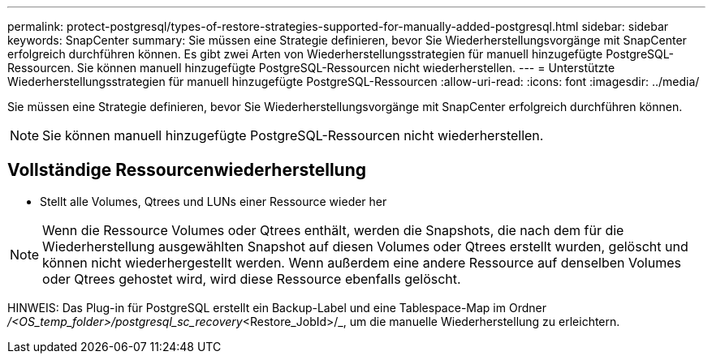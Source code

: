 ---
permalink: protect-postgresql/types-of-restore-strategies-supported-for-manually-added-postgresql.html 
sidebar: sidebar 
keywords: SnapCenter 
summary: Sie müssen eine Strategie definieren, bevor Sie Wiederherstellungsvorgänge mit SnapCenter erfolgreich durchführen können.  Es gibt zwei Arten von Wiederherstellungsstrategien für manuell hinzugefügte PostgreSQL-Ressourcen.  Sie können manuell hinzugefügte PostgreSQL-Ressourcen nicht wiederherstellen. 
---
= Unterstützte Wiederherstellungsstrategien für manuell hinzugefügte PostgreSQL-Ressourcen
:allow-uri-read: 
:icons: font
:imagesdir: ../media/


[role="lead"]
Sie müssen eine Strategie definieren, bevor Sie Wiederherstellungsvorgänge mit SnapCenter erfolgreich durchführen können.


NOTE: Sie können manuell hinzugefügte PostgreSQL-Ressourcen nicht wiederherstellen.



== Vollständige Ressourcenwiederherstellung

* Stellt alle Volumes, Qtrees und LUNs einer Ressource wieder her



NOTE: Wenn die Ressource Volumes oder Qtrees enthält, werden die Snapshots, die nach dem für die Wiederherstellung ausgewählten Snapshot auf diesen Volumes oder Qtrees erstellt wurden, gelöscht und können nicht wiederhergestellt werden.  Wenn außerdem eine andere Ressource auf denselben Volumes oder Qtrees gehostet wird, wird diese Ressource ebenfalls gelöscht.

HINWEIS: Das Plug-in für PostgreSQL erstellt ein Backup-Label und eine Tablespace-Map im Ordner _/<OS_temp_folder>/postgresql_sc_recovery_<Restore_JobId>/_, um die manuelle Wiederherstellung zu erleichtern.
